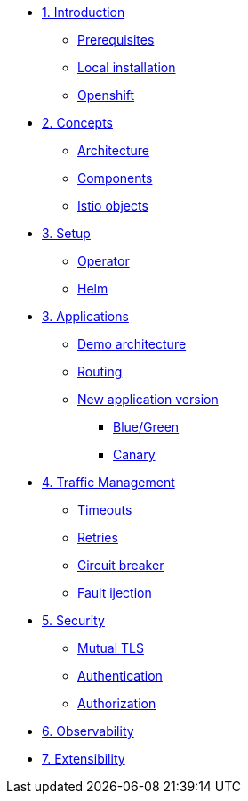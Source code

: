 * xref:01-introduction.adoc[1. Introduction]
** xref:01-introduction.adoc#prerequisite[Prerequisites]
** xref:01-introduction.adoc#k8s[Local installation]
** xref:01-introduction.adoc#ocp[Openshift]

* xref:02-concepts.adoc[2. Concepts]
** xref:02-concepts.adoc#architecture[Architecture]
** xref:02-concepts.adoc#components[Components]
** xref:02-concepts.adoc#objects[Istio objects]

* xref:03-setup.adoc[3. Setup]
** xref:03-setup.adoc#operator[Operator]
** xref:03-setup.adoc#helm[Helm]

* xref:04-applications.adoc[3. Applications]
** xref:04-applications.adoc#demo[Demo architecture]
** xref:04-applications.adoc#routing[Routing]
** xref:04-applications.adoc#newversion[New application version]
*** xref:04-applications.adoc#bluegreen[Blue/Green]
*** xref:04-applications.adoc#canary[Canary]

* xref:05-traffic-management.adoc[4. Traffic Management]
** xref:05-traffic-management.adoc#timeouts[Timeouts]
** xref:05-traffic-management.adoc#retries[Retries]
** xref:05-traffic-management.adoc#circuitbreaker[Circuit breaker]
** xref:05-traffic-management.adoc#faultinjection[Fault ijection]

* xref:02-concepts.adoc[5. Security]
** xref:02-concepts.adoc[Mutual TLS]
** xref:02-concepts.adoc[Authentication]
** xref:02-concepts.adoc[Authorization]

* xref:02-concepts.adoc[6. Observability]

* xref:02-concepts.adoc[7. Extensibility]
